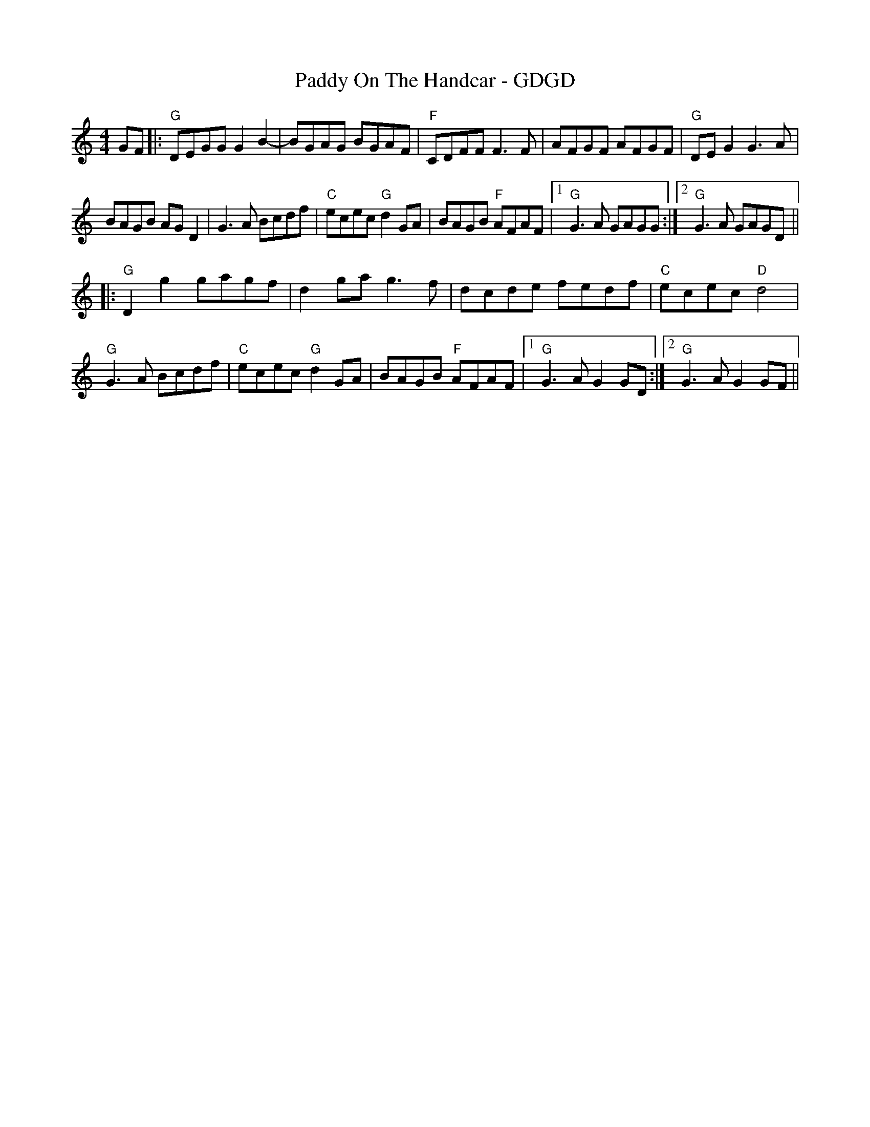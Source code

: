 X:169
T:Paddy On The Handcar - GDGD
M:4/4
L:1/8
F:http://blackrosetheband.googlepages.com/ABCTUNES.ABC May 2009
S:Troublesome Creek String Band
K:GMix
GF|:"G"DEGG G2B2-|BGAG BGAF|"F"CDFF F3F|AFGF AFGF|"G"DEG2 G3A|
BAGB AGD2|G3A Bcdf|"C"ecec "G"d2GA|BAGB "F"AFAF|1 "G"G3A GAGG:|2"G"G3A GAGD||
|:"G"D2g2 gagf|d2ga g3f|dcde fedf|"C"ecec "D"d4|
"G"G3A Bcdf|"C"ecec "G"d2GA|BAGB "F"AFAF|1"G"G3A G2GD:|2 "G"G3A G2GF||
